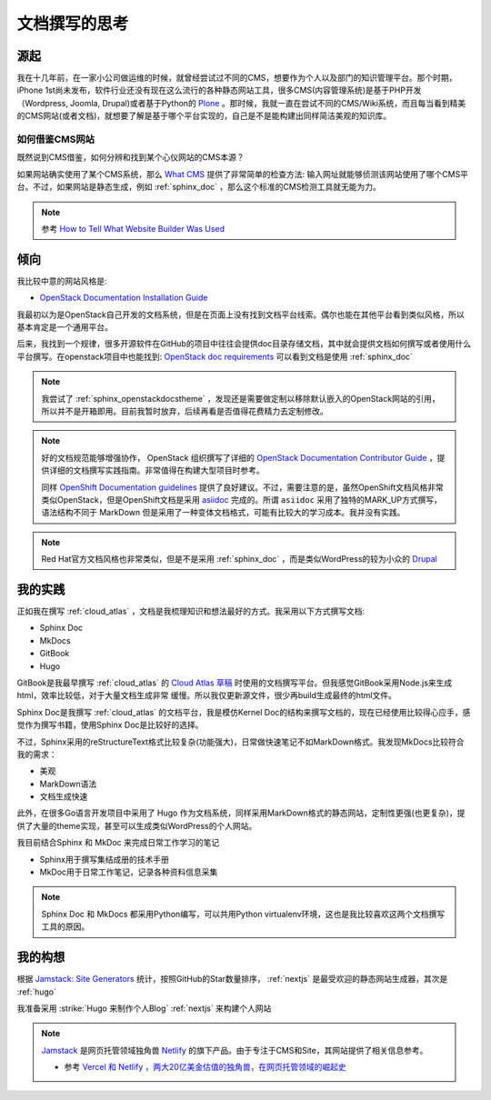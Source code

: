 .. _think_write_doc:

=================
文档撰写的思考
=================

源起
========

我在十几年前，在一家小公司做运维的时候，就曾经尝试过不同的CMS，想要作为个人以及部门的知识管理平台。那个时期，iPhone 1st尚未发布，软件行业还没有现在这么流行的各种静态网站工具，很多CMS(内容管理系统)是基于PHP开发（Wordpress, Joomla, Drupal)或者基于Python的 `Plone <https://plone.org>`_
。那时候，我就一直在尝试不同的CMS/Wiki系统，而且每当看到精美的CMS网站(或者文档)，就想要了解是基于哪个平台实现的，自己是不是能构建出同样简洁美观的知识库。

如何借鉴CMS网站
-------------------

既然说到CMS借鉴，如何分辨和找到某个心仪网站的CMS本源？

如果网站确实使用了某个CMS系统，那么 `What CMS <https://whatcms.org/>`_ 提供了非常简单的检查方法: 输入网址就能够侦测该网站使用了哪个CMS平台。不过，如果网站是静态生成，例如 :ref:`sphinx_doc` ，那么这个标准的CMS检测工具就无能为力。

.. note::

   参考 `How to Tell What Website Builder Was Used  <https://dorik.com/blog/how-to-tell-what-website-builder-was-used>`_

倾向
=======

我比较中意的网站风格是:

- `OpenStack Documentation Installation Guide <https://docs.openstack.org/install-guide/overview.html>`_ 

我最初以为是OpenStack自己开发的文档系统，但是在页面上没有找到文档平台线索。偶尔也能在其他平台看到类似风格，所以基本肯定是一个通用平台。

后来，我找到一个规律，很多开源软件在GitHub的项目中往往会提供doc目录存储文档，其中就会提供文档如何撰写或者使用什么平台撰写。在openstack项目中也能找到: `OpenStack doc requirements <https://github.com/openstack/requirements/blob/master/doc/requirements.txt>`_ 可以看到文档是使用 :ref:`sphinx_doc` 

.. note::

   我尝试了 :ref:`sphinx_openstackdocstheme` ，发现还是需要做定制以移除默认嵌入的OpenStack网站的引用，所以并不是开箱即用。目前我暂时放弃，后续再看是否值得花费精力去定制修改。

.. note::

   好的文档规范能够增强协作， OpenStack 组织撰写了详细的 `OpenStack Documentation Contributor Guide <https://docs.openstack.org/doc-contrib-guide/>`_ ，提供详细的文档撰写实践指南。非常值得在构建大型项目时参考。

   同样 `OpenShift Documentation guidelines <https://github.com/openshift/openshift-docs/blob/main/contributing_to_docs/doc_guidelines.adoc>`_ 提供了良好建议。不过，需要注意的是，虽然OpenShift文档风格非常类似OpenStack，但是OpenShift文档是采用 `asiidoc <https://asciidoc.org/>`_ 完成的。所谓 ``asiidoc`` 采用了独特的MARK_UP方式撰写，语法结构不同于 MarkDown
   但是采用了一种变体文档格式，可能有比较大的学习成本。我并没有实践。

.. note::

   Red Hat官方文档风格也非常类似，但是不是采用 :ref:`sphinx_doc` ，而是类似WordPress的较为小众的 `Drupal <https://www.drupal.org/>`_

我的实践
=========

正如我在撰写 :ref:`cloud_atlas` ，文档是我梳理知识和想法最好的方式。我采用以下方式撰写文档:

- Sphinx Doc
- MkDocs
- GitBook
- Hugo

GitBook是我最早撰写 :ref:`cloud_atlas` 的 `Cloud Atlas 草稿 <https://github.com/huataihuang/cloud-atlas-draft>`_ 时使用的文档撰写平台。但我感觉GitBook采用Node.js来生成html，效率比较低，对于大量文档生成非常 缓慢。所以我仅更新源文件，很少再build生成最终的html文件。

Sphinx Doc是我撰写 :ref:`cloud_atlas` 的文档平台，我是模仿Kernel Doc的结构来撰写文档的，现在已经使用比较得心应手，感觉作为撰写书籍，使用Sphinx Doc是比较好的选择。

不过，Sphinx采用的reStructureText格式比较复杂(功能强大)，日常做快速笔记不如MarkDown格式。我发现MkDocs比较符合我的需求：

- 美观
- MarkDown语法
- 文档生成快速

此外，在很多Go语言开发项目中采用了 Hugo 作为文档系统，同样采用MarkDown格式的静态网站，定制性更强(也更复杂)，提供了大量的theme实现，甚至可以生成类似WordPress的个人网站。

我目前结合Sphinx 和 MkDoc 来完成日常工作学习的笔记

- Sphinx用于撰写集结成册的技术手册
- MkDoc用于日常工作笔记，记录各种资料信息采集

.. note::

   Sphinx Doc 和 MkDocs 都采用Python编写，可以共用Python virtualenv环境，这也是我比较喜欢这两个文档撰写工具的原因。

我的构想
==========

根据 `Jamstack: Site Generators <https://jamstack.org/generators/>`_ 统计，按照GitHub的Star数量排序， :ref:`nextjs` 是最受欢迎的静态网站生成器，其次是 :ref:`hugo`

我准备采用 :strike:`Hugo 来制作个人Blog` :ref:`nextjs` 来构建个人网站

.. note::

   `Jamstack <https://jamstack.org/>`_ 是网页托管领域独角兽 `Netlify <https://www.netlify.com/>`_ 的旗下产品。由于专注于CMS和Site，其网站提供了相关信息参考。

   - 参考 `Vercel 和 Netlify ，两大20亿美金估值的独角兽，在网页托管领域的崛起史 <https://zhuanlan.zhihu.com/p/525979886>`_

